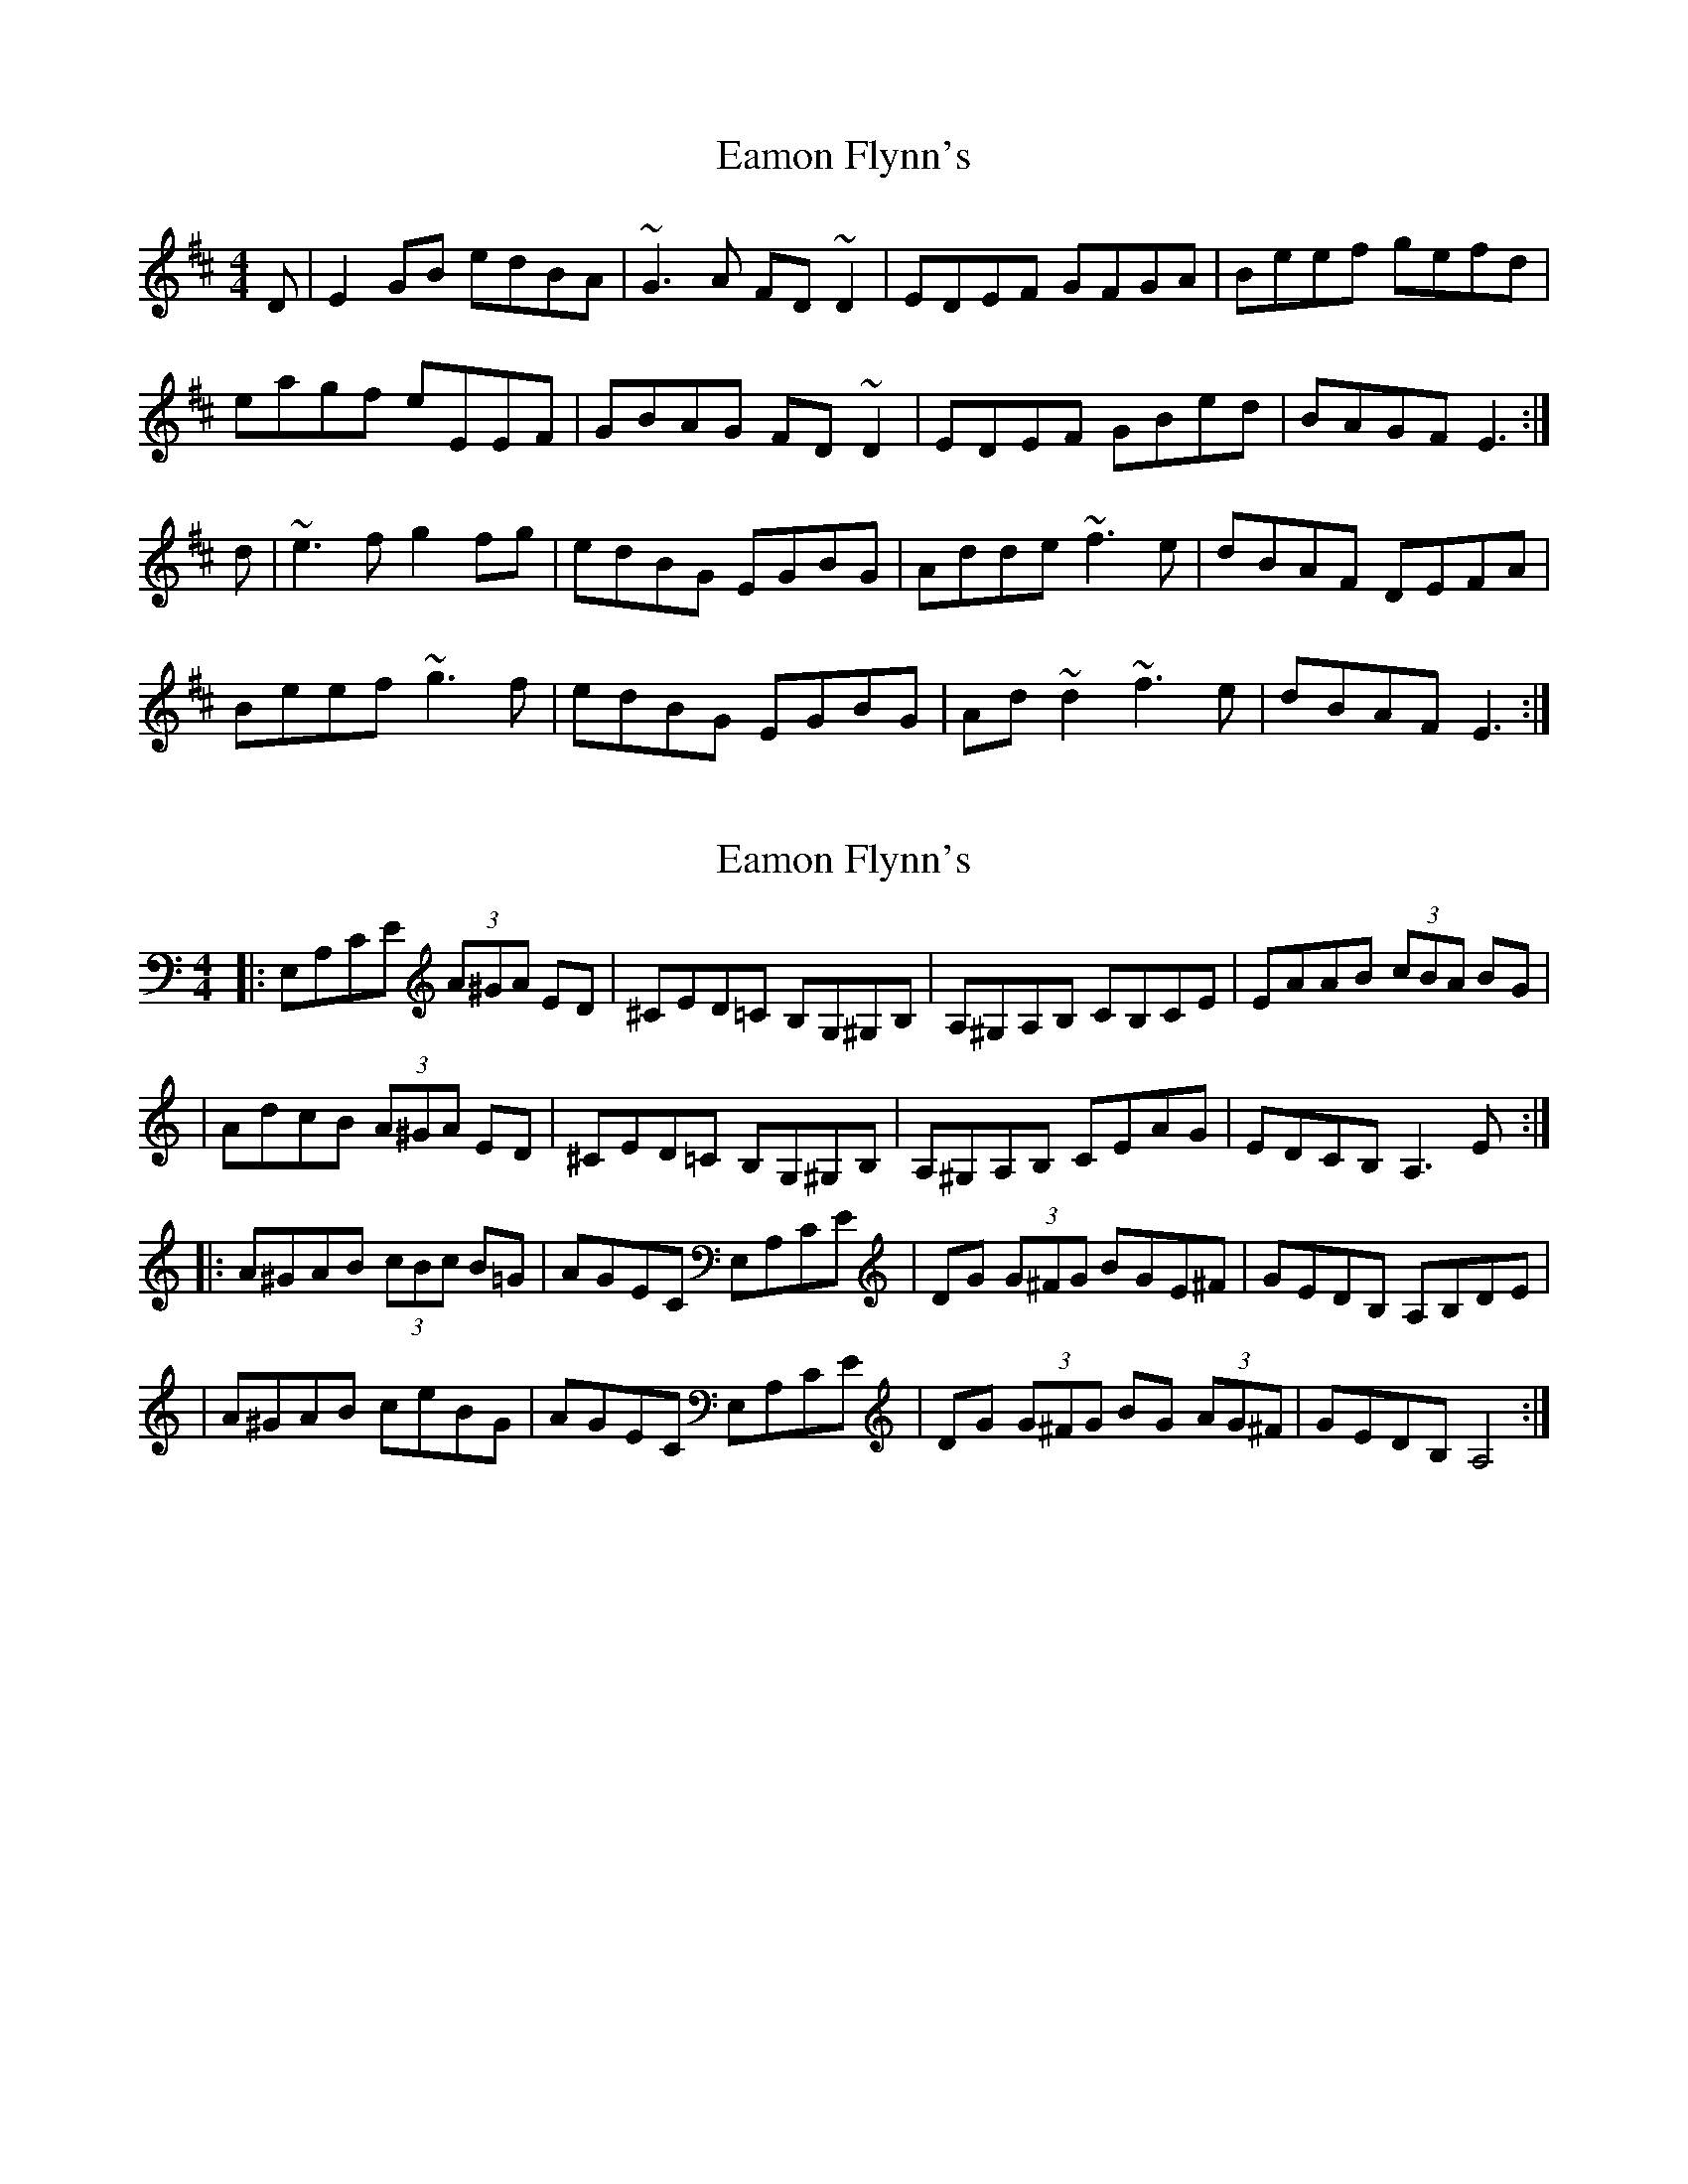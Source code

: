 X: 1
T: Eamon Flynn's
Z: slainte
S: https://thesession.org/tunes/7493#setting7493
R: reel
M: 4/4
L: 1/8
K: Edor
D|E2GB edBA|~G3A FD~D2|EDEF GFGA|Beef gefd|
eagf eEEF|GBAG FD~D2|EDEF GBed|BAGF E3:|
d|~e3f g2fg|edBG EGBG|Adde ~f3e|dBAF DEFA|
Beef ~g3f|edBG EGBG|Ad~d2 ~f3e|dBAF E3:|
X: 2
T: Eamon Flynn's
Z: Thady Quill
S: https://thesession.org/tunes/7493#setting29591
R: reel
M: 4/4
L: 1/8
K: Amin
|: E,A,CE (3A^GA ED | ^CED=C B,G,^G,B, | A,^G,A,B, CB,CE | EAAB (3cBA BG |
| AdcB (3A^GA ED | ^CED=C B,G,^G,B, | A,^G,A,B, CEAG | EDCB, A,3E :|
|: A^GAB (3cBc B=G | AGEC E,A,CE | DG (3G^FG BGE^F | GEDB, A,B,DE |
| A^GAB ceBG | AGEC E,A,CE | DG (3G^FG BG (3AG^F | GEDB, A,4 :|

